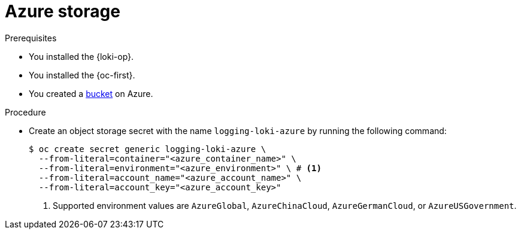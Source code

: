 // Module is included in the following assemblies:
// logging/log_storage/installing-log-storage.adoc
//
:_mod-docs-content-type: PROCEDURE
[id="logging-loki-storage-azure_{context}"]
= Azure storage

.Prerequisites

* You installed the {loki-op}.
* You installed the {oc-first}.
* You created a link:https://docs.microsoft.com/en-us/azure/storage/blobs/storage-blobs-introduction[bucket] on Azure.

.Procedure

* Create an object storage secret with the name `logging-loki-azure` by running the following command:
+
[source,terminal,subs="+quotes"]
----
$ oc create secret generic logging-loki-azure \
  --from-literal=container="<azure_container_name>" \
  --from-literal=environment="<azure_environment>" \ # <1>
  --from-literal=account_name="<azure_account_name>" \
  --from-literal=account_key="<azure_account_key>"
----
<1> Supported environment values are `AzureGlobal`, `AzureChinaCloud`, `AzureGermanCloud`, or `AzureUSGovernment`.
